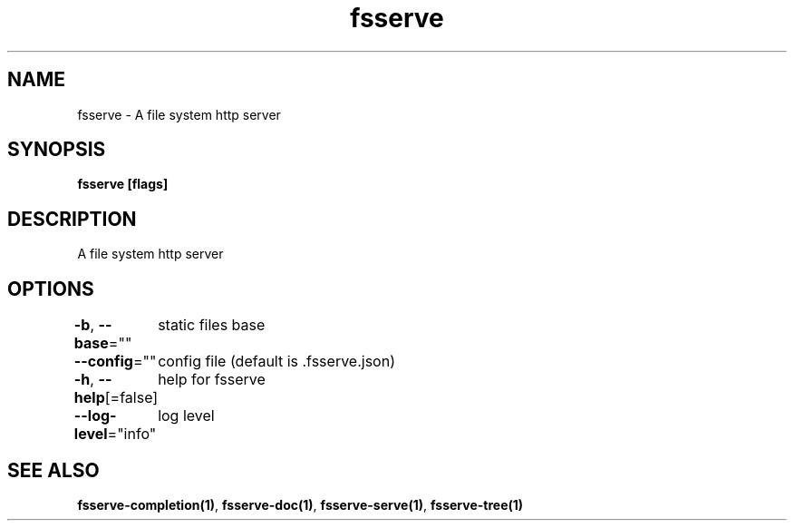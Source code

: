 .nh
.TH "fsserve" "1" "Jun 2023" "" ""

.SH NAME
.PP
fsserve - A file system http server


.SH SYNOPSIS
.PP
\fBfsserve [flags]\fP


.SH DESCRIPTION
.PP
A file system http server


.SH OPTIONS
.PP
\fB-b\fP, \fB--base\fP=""
	static files base

.PP
\fB--config\fP=""
	config file (default is .fsserve.json)

.PP
\fB-h\fP, \fB--help\fP[=false]
	help for fsserve

.PP
\fB--log-level\fP="info"
	log level


.SH SEE ALSO
.PP
\fBfsserve-completion(1)\fP, \fBfsserve-doc(1)\fP, \fBfsserve-serve(1)\fP, \fBfsserve-tree(1)\fP
